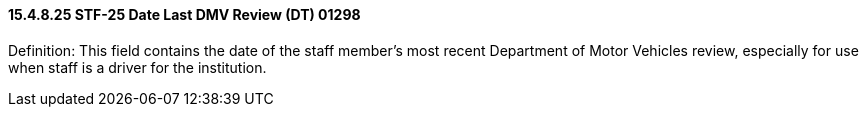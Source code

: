==== 15.4.8.25 STF-25 Date Last DMV Review (DT) 01298

Definition: This field contains the date of the staff member's most recent Department of Motor Vehicles review, especially for use when staff is a driver for the institution.

